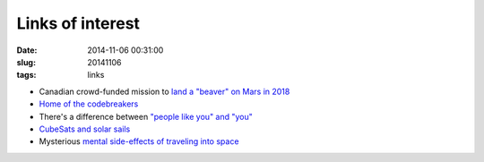 =================
Links of interest
=================

:date: 2014-11-06 00:31:00
:slug: 20141106
:tags: links

* Canadian crowd-funded mission to `land a "beaver" on Mars in 2018 <https://www.indiegogo.com/projects/northern-light-mission-to-mars#home>`_
* `Home of the codebreakers <https://www.google.com/culturalinstitute/exhibit/bletchley-park-home-of-the-codebreakers/wRANFg9s?projectId=historic-moments>`_
* There's a difference between `"people like you" and "you" <http://sethgodin.typepad.com/seths_blog/2014/11/but-not-people-like-you.html>`_
* `CubeSats and solar sails <http://www.centauri-dreams.org/?p=31887>`_
* Mysterious `mental side-effects of traveling into space <http://www.fastcoexist.com/3036887/out-of-this-world-the-mysterious-mental-side-effects-of-traveling-into-space>`_
